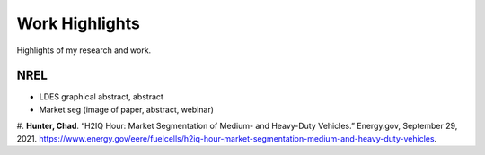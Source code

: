 .. _work:

.. TODO: rename this file (and others) so URL looks right

Work Highlights
===============

Highlights of my research and work.


NREL
----
- LDES graphical abstract, abstract
- Market seg (image of paper, abstract, webinar)

#. **Hunter, Chad**. “H2IQ Hour: Market Segmentation of Medium- and Heavy-Duty Vehicles.”
Energy.gov, September 29, 2021.
https://www.energy.gov/eere/fuelcells/h2iq-hour-market-segmentation-medium-and-heavy-duty-vehicles.